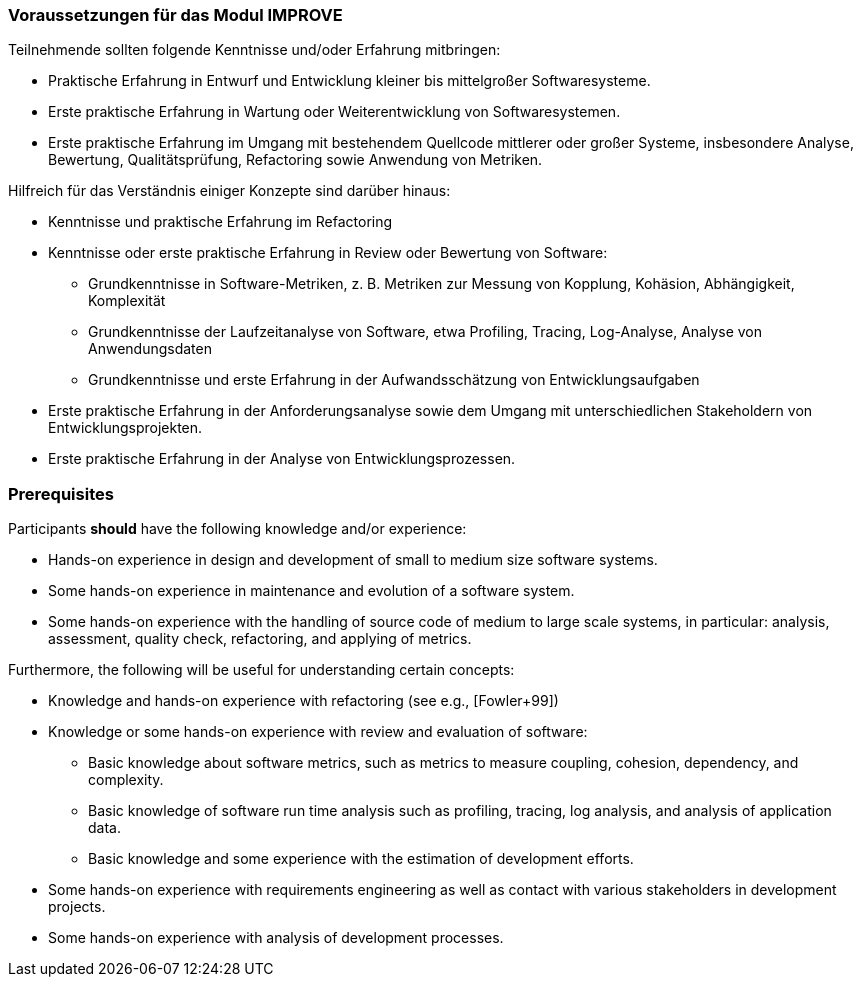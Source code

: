 // tag::DE[]
=== Voraussetzungen für das Modul IMPROVE

Teilnehmende sollten folgende Kenntnisse und/oder Erfahrung mitbringen:

* Praktische Erfahrung in Entwurf und Entwicklung kleiner bis mittelgroßer Softwaresysteme.
* Erste praktische Erfahrung in Wartung oder Weiterentwicklung von Softwaresystemen.
* Erste praktische Erfahrung im Umgang mit bestehendem Quellcode mittlerer oder großer Systeme, insbesondere Analyse, Bewertung, Qualitätsprüfung, Refactoring sowie Anwendung von Metriken.

Hilfreich für das Verständnis einiger Konzepte sind darüber hinaus:

* Kenntnisse und praktische Erfahrung im Refactoring
* Kenntnisse oder erste praktische Erfahrung in Review oder Bewertung von Software:
** Grundkenntnisse in Software-Metriken, z. B. Metriken zur Messung von Kopplung, Kohäsion, Abhängigkeit, Komplexität
** Grundkenntnisse der Laufzeitanalyse von Software, etwa Profiling, Tracing, Log-Analyse, Analyse von Anwendungsdaten
** Grundkenntnisse und erste Erfahrung in der Aufwandsschätzung von Entwicklungsaufgaben
* Erste praktische Erfahrung in der Anforderungsanalyse sowie dem Umgang mit unterschiedlichen Stakeholdern von Entwicklungsprojekten.
* Erste praktische Erfahrung in der Analyse von Entwicklungsprozessen.

// end::DE[]

// tag::EN[]
=== Prerequisites

Participants *should* have the following knowledge and/or experience:

* Hands-on experience in design and development of small to medium size
software systems.
* Some hands-on experience in maintenance and evolution of a software
system.
* Some hands-on experience with the handling of source code of medium to
large scale systems, in particular: analysis, assessment, quality check,
refactoring, and applying of metrics.

Furthermore, the following will be useful for understanding certain
concepts:

* Knowledge and hands-on experience with refactoring (see e.g.,
[Fowler+99])
* Knowledge or some hands-on experience with review and evaluation of
software:
** Basic knowledge about software metrics, such as metrics to measure
coupling, cohesion, dependency, and complexity.
** Basic knowledge of software run time analysis such as profiling,
tracing, log analysis, and analysis of application data.
** Basic knowledge and some experience with the estimation of
development efforts.
* Some hands-on experience with requirements engineering as well as
contact with various stakeholders in development projects.
* Some hands-on experience with analysis of development processes.

// end::EN[]
